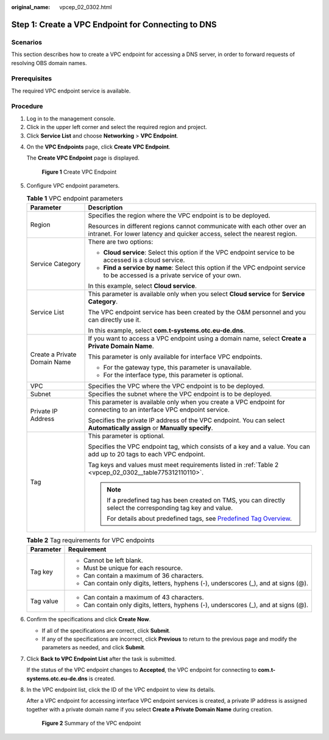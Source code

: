 :original_name: vpcep_02_0302.html

.. _vpcep_02_0302:

Step 1: Create a VPC Endpoint for Connecting to DNS
===================================================

Scenarios
---------

This section describes how to create a VPC endpoint for accessing a DNS server, in order to forward requests of resolving OBS domain names.

Prerequisites
-------------

The required VPC endpoint service is available.

Procedure
---------

#. Log in to the management console.
#. Click |image1| in the upper left corner and select the required region and project.
#. Click **Service List** and choose **Networking** > **VPC Endpoint**.

4. On the **VPC Endpoints** page, click **Create VPC Endpoint**.

   The **Create VPC Endpoint** page is displayed.


   .. figure:: /_static/images/en-us_image_0000001980064445.png
      :alt: **Figure 1** Create VPC Endpoint

      **Figure 1** Create VPC Endpoint

5. Configure VPC endpoint parameters.

   .. _vpcep_02_0302__table85139343530:

   .. table:: **Table 1** VPC endpoint parameters

      +-----------------------------------+------------------------------------------------------------------------------------------------------------------------------------------------------+
      | Parameter                         | Description                                                                                                                                          |
      +===================================+======================================================================================================================================================+
      | Region                            | Specifies the region where the VPC endpoint is to be deployed.                                                                                       |
      |                                   |                                                                                                                                                      |
      |                                   | Resources in different regions cannot communicate with each other over an intranet. For lower latency and quicker access, select the nearest region. |
      +-----------------------------------+------------------------------------------------------------------------------------------------------------------------------------------------------+
      | Service Category                  | There are two options:                                                                                                                               |
      |                                   |                                                                                                                                                      |
      |                                   | -  **Cloud service**: Select this option if the VPC endpoint service to be accessed is a cloud service.                                              |
      |                                   | -  **Find a service by name**: Select this option if the VPC endpoint service to be accessed is a private service of your own.                       |
      |                                   |                                                                                                                                                      |
      |                                   | In this example, select **Cloud service**.                                                                                                           |
      +-----------------------------------+------------------------------------------------------------------------------------------------------------------------------------------------------+
      | Service List                      | This parameter is available only when you select **Cloud service** for **Service Category**.                                                         |
      |                                   |                                                                                                                                                      |
      |                                   | The VPC endpoint service has been created by the O&M personnel and you can directly use it.                                                          |
      |                                   |                                                                                                                                                      |
      |                                   | In this example, select **com.t-systems.otc.eu-de.dns**.                                                                                             |
      +-----------------------------------+------------------------------------------------------------------------------------------------------------------------------------------------------+
      | Create a Private Domain Name      | If you want to access a VPC endpoint using a domain name, select **Create a Private Domain Name**.                                                   |
      |                                   |                                                                                                                                                      |
      |                                   | This parameter is only available for interface VPC endpoints.                                                                                        |
      |                                   |                                                                                                                                                      |
      |                                   | -  For the gateway type, this parameter is unavailable.                                                                                              |
      |                                   | -  For the interface type, this parameter is optional.                                                                                               |
      +-----------------------------------+------------------------------------------------------------------------------------------------------------------------------------------------------+
      | VPC                               | Specifies the VPC where the VPC endpoint is to be deployed.                                                                                          |
      +-----------------------------------+------------------------------------------------------------------------------------------------------------------------------------------------------+
      | Subnet                            | Specifies the subnet where the VPC endpoint is to be deployed.                                                                                       |
      +-----------------------------------+------------------------------------------------------------------------------------------------------------------------------------------------------+
      | Private IP Address                | This parameter is available only when you create a VPC endpoint for connecting to an interface VPC endpoint service.                                 |
      |                                   |                                                                                                                                                      |
      |                                   | Specifies the private IP address of the VPC endpoint. You can select **Automatically assign** or **Manually specify**.                               |
      +-----------------------------------+------------------------------------------------------------------------------------------------------------------------------------------------------+
      | Tag                               | This parameter is optional.                                                                                                                          |
      |                                   |                                                                                                                                                      |
      |                                   | Specifies the VPC endpoint tag, which consists of a key and a value. You can add up to 20 tags to each VPC endpoint.                                 |
      |                                   |                                                                                                                                                      |
      |                                   | Tag keys and values must meet requirements listed in :ref:`Table 2 <vpcep_02_0302__table775312110110>`.                                              |
      |                                   |                                                                                                                                                      |
      |                                   | .. note::                                                                                                                                            |
      |                                   |                                                                                                                                                      |
      |                                   |    If a predefined tag has been created on TMS, you can directly select the corresponding tag key and value.                                         |
      |                                   |                                                                                                                                                      |
      |                                   |    For details about predefined tags, see `Predefined Tag Overview <https://docs.otc.t-systems.com/usermanual/tms/en-us_topic_0056266269.html>`__.   |
      +-----------------------------------+------------------------------------------------------------------------------------------------------------------------------------------------------+

   .. _vpcep_02_0302__table775312110110:

   .. table:: **Table 2** Tag requirements for VPC endpoints

      +-----------------------------------+--------------------------------------------------------------------------------------+
      | Parameter                         | Requirement                                                                          |
      +===================================+======================================================================================+
      | Tag key                           | -  Cannot be left blank.                                                             |
      |                                   | -  Must be unique for each resource.                                                 |
      |                                   | -  Can contain a maximum of 36 characters.                                           |
      |                                   | -  Can contain only digits, letters, hyphens (-), underscores (_), and at signs (@). |
      +-----------------------------------+--------------------------------------------------------------------------------------+
      | Tag value                         | -  Can contain a maximum of 43 characters.                                           |
      |                                   | -  Can contain only digits, letters, hyphens (-), underscores (_), and at signs (@). |
      +-----------------------------------+--------------------------------------------------------------------------------------+

6. .. _vpcep_02_0302__li20290450181218:

   Confirm the specifications and click **Create Now**.

   -  If all of the specifications are correct, click **Submit**.
   -  If any of the specifications are incorrect, click **Previous** to return to the previous page and modify the parameters as needed, and click **Submit**.

7. Click **Back to VPC Endpoint List** after the task is submitted.

   If the status of the VPC endpoint changes to **Accepted**, the VPC endpoint for connecting to **com.t-systems.otc.eu-de.dns** is created.

8. In the VPC endpoint list, click the ID of the VPC endpoint to view its details.

   After a VPC endpoint for accessing interface VPC endpoint services is created, a private IP address is assigned together with a private domain name if you select **Create a Private Domain Name** during creation.


   .. figure:: /_static/images/en-us_image_0000001979891973.png
      :alt: **Figure 2** Summary of the VPC endpoint

      **Figure 2** Summary of the VPC endpoint

.. |image1| image:: /_static/images/en-us_image_0000001979891813.png
